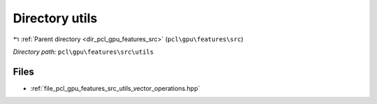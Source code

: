 .. _dir_pcl_gpu_features_src_utils:


Directory utils
===============


|exhale_lsh| :ref:`Parent directory <dir_pcl_gpu_features_src>` (``pcl\gpu\features\src``)

.. |exhale_lsh| unicode:: U+021B0 .. UPWARDS ARROW WITH TIP LEFTWARDS

*Directory path:* ``pcl\gpu\features\src\utils``


Files
-----

- :ref:`file_pcl_gpu_features_src_utils_vector_operations.hpp`


